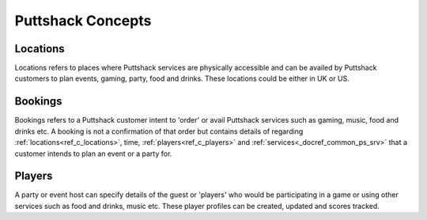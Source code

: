 .. _docref_ps_concepts:

*********************
Puttshack Concepts
*********************

.. _ref_c_locations:

Locations
=========

Locations refers to places where Puttshack services are physically accessible and can be availed by Puttshack customers to plan events, gaming, party, food and drinks.  These locations could be either in UK or US.

.. _ref_c_bookings:

Bookings
========

Bookings refers to a Puttshack customer intent to 'order' or avail Puttshack services such as gaming, music, food and drinks etc.  A booking is not a confirmation of that order but contains details of regarding :ref:`locations<ref_c_locations>`, time, :ref:`players<ref_c_players>` and :ref:`services<_docref_common_ps_srv>` that a customer intends to plan an event or a party for.

.. _ref_c_players:

Players
=======

A party or event host can specify details of the guest or 'players' who would be participating in a game or using other services such as food and drinks, music etc.  These player profiles can be created, updated and scores tracked.


